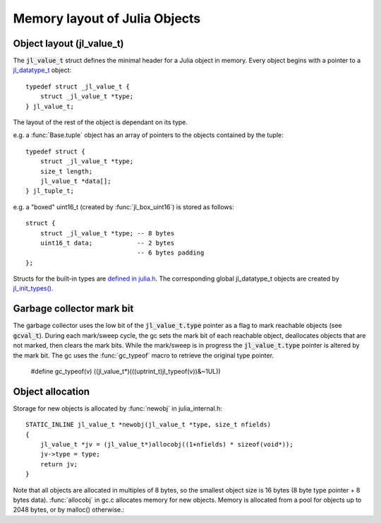 ******************************
Memory layout of Julia Objects
******************************

Object layout (jl_value_t)
--------------------------

The :code:`jl_value_t` struct defines the minimal header for a Julia
object in memory.  Every object begins with a pointer to a
`jl_datatype_t <http://github.com/JuliaLang/julia/blob/master/src/julia.h#L204>`_ object::

    typedef struct _jl_value_t {
        struct _jl_value_t *type;
    } jl_value_t;

The layout of the rest of the object is dependant on its type.

e.g. a :func:`Base.tuple` object has an array of pointers to the
objects contained by the tuple::

    typedef struct {
        struct _jl_value_t *type;
        size_t length;
        jl_value_t *data[];
    } jl_tuple_t;

e.g. a "boxed" uint16_t (created by :func:`jl_box_uint16`) is stored as
follows::

    struct {
        struct _jl_value_t *type; -- 8 bytes
        uint16_t data;            -- 2 bytes
                                  -- 6 bytes padding
    };

Structs for the built-in types are `defined in julia.h <http://github.com/JuliaLang/julia/blob/master/src/julia.h#L69>`_. The corresponding global jl_datatype_t objects are created by `jl_init_types() <http://github.com/JuliaLang/julia/blob/master/src/jltypes.c#L2887>`_.


Garbage collector mark bit
--------------------------

The garbage collector uses the low bit of the :code:`jl_value_t.type`
pointer as a flag to mark reachable objects (see :code:`gcval_t`).
During each mark/sweep cycle, the gc sets the mark bit of each
reachable object, deallocates objects that are not marked, then
clears the mark bits. While the mark/sweep is in progress the
:code:`jl_value_t.type` pointer is altered by the mark bit. The gc
uses the :func:`gc_typeof` macro to retrieve the original type
pointer.

    #define gc_typeof(v) ((jl_value_t*)(((uptrint_t)jl_typeof(v))&~1UL))


Object allocation
-----------------

Storage for new objects is allocated by :func:`newobj` in julia_internal.h::

    STATIC_INLINE jl_value_t *newobj(jl_value_t *type, size_t nfields)
    {
        jl_value_t *jv = (jl_value_t*)allocobj((1+nfields) * sizeof(void*));
        jv->type = type;
        return jv;
    }

Note that all objects are allocated in multiples of 8 bytes, so the
smallest object size is 16 bytes (8 byte type pointer + 8 bytes
data).  :func:`allocobj` in gc.c allocates memory for new objects.
Memory is allocated from a pool for objects up to 2048 bytes, or
by malloc() otherwise.::
